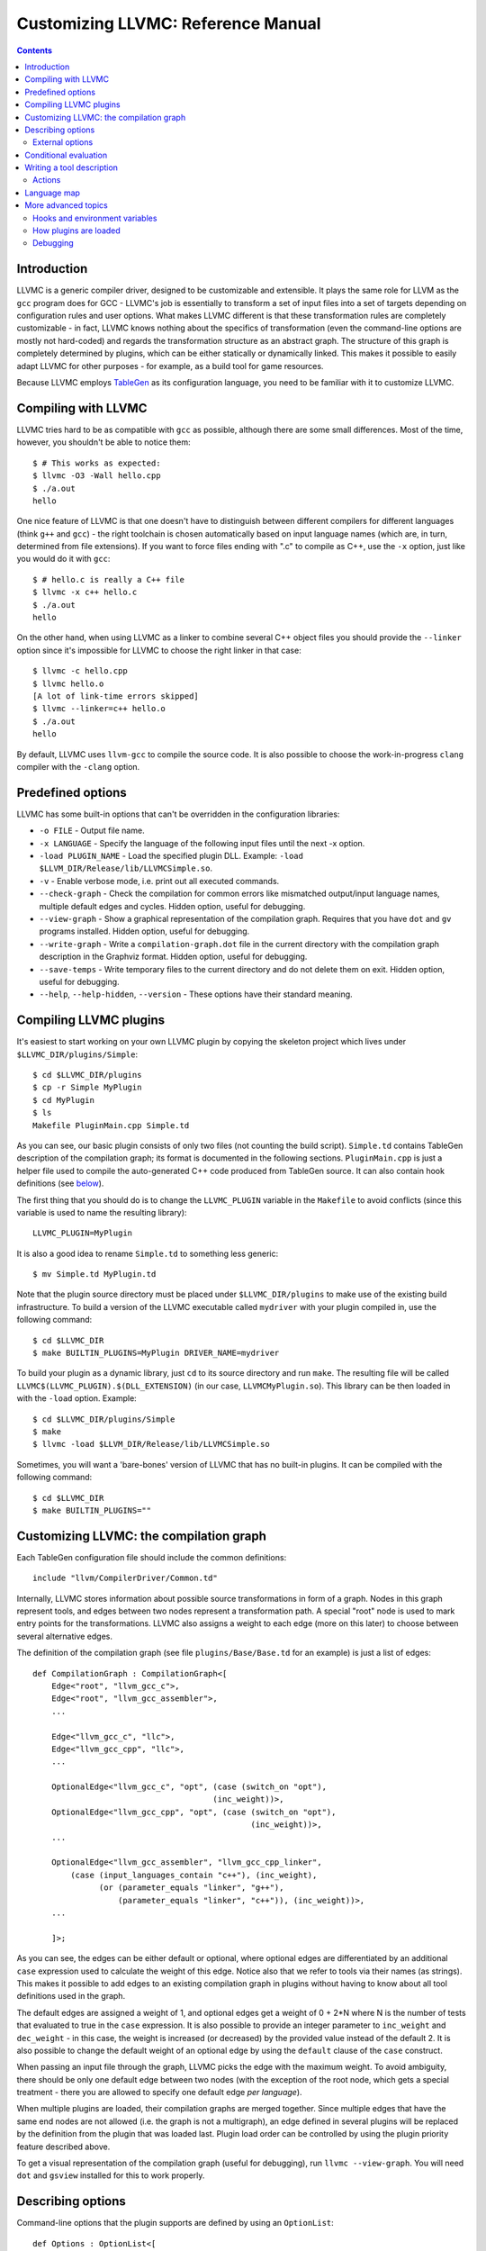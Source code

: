 ===================================
Customizing LLVMC: Reference Manual
===================================
..
   This file was automatically generated by rst2html.
   Please do not edit directly!
   The ReST source lives in the directory 'tools/llvmc/doc'.

.. contents::

.. raw:: html

   <div class="doc_author">
   <p>Written by <a href="mailto:foldr@codedgers.com">Mikhail Glushenkov</a></p>
   </div>

Introduction
============

LLVMC is a generic compiler driver, designed to be customizable and
extensible. It plays the same role for LLVM as the ``gcc`` program
does for GCC - LLVMC's job is essentially to transform a set of input
files into a set of targets depending on configuration rules and user
options. What makes LLVMC different is that these transformation rules
are completely customizable - in fact, LLVMC knows nothing about the
specifics of transformation (even the command-line options are mostly
not hard-coded) and regards the transformation structure as an
abstract graph. The structure of this graph is completely determined
by plugins, which can be either statically or dynamically linked. This
makes it possible to easily adapt LLVMC for other purposes - for
example, as a build tool for game resources.

Because LLVMC employs TableGen_ as its configuration language, you
need to be familiar with it to customize LLVMC.

.. _TableGen: http://llvm.cs.uiuc.edu/docs/TableGenFundamentals.html


Compiling with LLVMC
====================

LLVMC tries hard to be as compatible with ``gcc`` as possible,
although there are some small differences. Most of the time, however,
you shouldn't be able to notice them::

     $ # This works as expected:
     $ llvmc -O3 -Wall hello.cpp
     $ ./a.out
     hello

One nice feature of LLVMC is that one doesn't have to distinguish
between different compilers for different languages (think ``g++`` and
``gcc``) - the right toolchain is chosen automatically based on input
language names (which are, in turn, determined from file
extensions). If you want to force files ending with ".c" to compile as
C++, use the ``-x`` option, just like you would do it with ``gcc``::

      $ # hello.c is really a C++ file
      $ llvmc -x c++ hello.c
      $ ./a.out
      hello

On the other hand, when using LLVMC as a linker to combine several C++
object files you should provide the ``--linker`` option since it's
impossible for LLVMC to choose the right linker in that case::

    $ llvmc -c hello.cpp
    $ llvmc hello.o
    [A lot of link-time errors skipped]
    $ llvmc --linker=c++ hello.o
    $ ./a.out
    hello

By default, LLVMC uses ``llvm-gcc`` to compile the source code. It is
also possible to choose the work-in-progress ``clang`` compiler with
the ``-clang`` option.


Predefined options
==================

LLVMC has some built-in options that can't be overridden in the
configuration libraries:

* ``-o FILE`` - Output file name.

* ``-x LANGUAGE`` - Specify the language of the following input files
  until the next -x option.

* ``-load PLUGIN_NAME`` - Load the specified plugin DLL. Example:
  ``-load $LLVM_DIR/Release/lib/LLVMCSimple.so``.

* ``-v`` - Enable verbose mode, i.e. print out all executed commands.

* ``--check-graph`` - Check the compilation for common errors like
  mismatched output/input language names, multiple default edges and
  cycles. Hidden option, useful for debugging.

* ``--view-graph`` - Show a graphical representation of the compilation
  graph. Requires that you have ``dot`` and ``gv`` programs
  installed. Hidden option, useful for debugging.

* ``--write-graph`` - Write a ``compilation-graph.dot`` file in the
  current directory with the compilation graph description in the
  Graphviz format. Hidden option, useful for debugging.

* ``--save-temps`` - Write temporary files to the current directory
  and do not delete them on exit. Hidden option, useful for debugging.

* ``--help``, ``--help-hidden``, ``--version`` - These options have
  their standard meaning.


Compiling LLVMC plugins
=======================

It's easiest to start working on your own LLVMC plugin by copying the
skeleton project which lives under ``$LLVMC_DIR/plugins/Simple``::

   $ cd $LLVMC_DIR/plugins
   $ cp -r Simple MyPlugin
   $ cd MyPlugin
   $ ls
   Makefile PluginMain.cpp Simple.td

As you can see, our basic plugin consists of only two files (not
counting the build script). ``Simple.td`` contains TableGen
description of the compilation graph; its format is documented in the
following sections. ``PluginMain.cpp`` is just a helper file used to
compile the auto-generated C++ code produced from TableGen source. It
can also contain hook definitions (see `below`__).

__ hooks_

The first thing that you should do is to change the ``LLVMC_PLUGIN``
variable in the ``Makefile`` to avoid conflicts (since this variable
is used to name the resulting library)::

   LLVMC_PLUGIN=MyPlugin

It is also a good idea to rename ``Simple.td`` to something less
generic::

   $ mv Simple.td MyPlugin.td

Note that the plugin source directory must be placed under
``$LLVMC_DIR/plugins`` to make use of the existing build
infrastructure. To build a version of the LLVMC executable called
``mydriver`` with your plugin compiled in, use the following command::

   $ cd $LLVMC_DIR
   $ make BUILTIN_PLUGINS=MyPlugin DRIVER_NAME=mydriver

To build your plugin as a dynamic library, just ``cd`` to its source
directory and run ``make``. The resulting file will be called
``LLVMC$(LLVMC_PLUGIN).$(DLL_EXTENSION)`` (in our case,
``LLVMCMyPlugin.so``). This library can be then loaded in with the
``-load`` option. Example::

    $ cd $LLVMC_DIR/plugins/Simple
    $ make
    $ llvmc -load $LLVM_DIR/Release/lib/LLVMCSimple.so

Sometimes, you will want a 'bare-bones' version of LLVMC that has no
built-in plugins. It can be compiled with the following command::

    $ cd $LLVMC_DIR
    $ make BUILTIN_PLUGINS=""


Customizing LLVMC: the compilation graph
========================================

Each TableGen configuration file should include the common
definitions::

   include "llvm/CompilerDriver/Common.td"

Internally, LLVMC stores information about possible source
transformations in form of a graph. Nodes in this graph represent
tools, and edges between two nodes represent a transformation path. A
special "root" node is used to mark entry points for the
transformations. LLVMC also assigns a weight to each edge (more on
this later) to choose between several alternative edges.

The definition of the compilation graph (see file
``plugins/Base/Base.td`` for an example) is just a list of edges::

    def CompilationGraph : CompilationGraph<[
        Edge<"root", "llvm_gcc_c">,
        Edge<"root", "llvm_gcc_assembler">,
        ...

        Edge<"llvm_gcc_c", "llc">,
        Edge<"llvm_gcc_cpp", "llc">,
        ...

        OptionalEdge<"llvm_gcc_c", "opt", (case (switch_on "opt"),
                                          (inc_weight))>,
        OptionalEdge<"llvm_gcc_cpp", "opt", (case (switch_on "opt"),
                                                  (inc_weight))>,
        ...

        OptionalEdge<"llvm_gcc_assembler", "llvm_gcc_cpp_linker",
            (case (input_languages_contain "c++"), (inc_weight),
                  (or (parameter_equals "linker", "g++"),
                      (parameter_equals "linker", "c++")), (inc_weight))>,
        ...

        ]>;

As you can see, the edges can be either default or optional, where
optional edges are differentiated by an additional ``case`` expression
used to calculate the weight of this edge. Notice also that we refer
to tools via their names (as strings). This makes it possible to add
edges to an existing compilation graph in plugins without having to
know about all tool definitions used in the graph.

The default edges are assigned a weight of 1, and optional edges get a
weight of 0 + 2*N where N is the number of tests that evaluated to
true in the ``case`` expression. It is also possible to provide an
integer parameter to ``inc_weight`` and ``dec_weight`` - in this case,
the weight is increased (or decreased) by the provided value instead
of the default 2. It is also possible to change the default weight of
an optional edge by using the ``default`` clause of the ``case``
construct.

When passing an input file through the graph, LLVMC picks the edge
with the maximum weight. To avoid ambiguity, there should be only one
default edge between two nodes (with the exception of the root node,
which gets a special treatment - there you are allowed to specify one
default edge *per language*).

When multiple plugins are loaded, their compilation graphs are merged
together. Since multiple edges that have the same end nodes are not
allowed (i.e. the graph is not a multigraph), an edge defined in
several plugins will be replaced by the definition from the plugin
that was loaded last. Plugin load order can be controlled by using the
plugin priority feature described above.

To get a visual representation of the compilation graph (useful for
debugging), run ``llvmc --view-graph``. You will need ``dot`` and
``gsview`` installed for this to work properly.

Describing options
==================

Command-line options that the plugin supports are defined by using an
``OptionList``::

    def Options : OptionList<[
    (switch_option "E", (help "Help string")),
    (alias_option "quiet", "q")
    ...
    ]>;

As you can see, the option list is just a list of DAGs, where each DAG
is an option description consisting of the option name and some
properties. A plugin can define more than one option list (they are
all merged together in the end), which can be handy if one wants to
separate option groups syntactically.

* Possible option types:

   - ``switch_option`` - a simple boolean switch without arguments, for example
     ``-O2`` or ``-time``. At most one occurrence is allowed.

   - ``parameter_option`` - option that takes one argument, for example
     ``-std=c99``. It is also allowed to use spaces instead of the equality
     sign: ``-std c99``. At most one occurrence is allowed.

   - ``parameter_list_option`` - same as the above, but more than one option
     occurence is allowed.

   - ``prefix_option`` - same as the parameter_option, but the option name and
     argument do not have to be separated. Example: ``-ofile``. This can be also
     specified as ``-o file``; however, ``-o=file`` will be parsed incorrectly
     (``=file`` will be interpreted as option value). At most one occurrence is
     allowed.

   - ``prefix_list_option`` - same as the above, but more than one occurence of
     the option is allowed; example: ``-lm -lpthread``.

   - ``alias_option`` - a special option type for creating aliases. Unlike other
     option types, aliases are not allowed to have any properties besides the
     aliased option name. Usage example: ``(alias_option "preprocess", "E")``


* Possible option properties:

   - ``help`` - help string associated with this option. Used for ``--help``
     output.

   - ``required`` - this option must be specified exactly once (or, in case of
     the list options without the ``multi_val`` property, at least
     once). Incompatible with ``zero_or_one`` and ``one_or_more``.

   - ``one_or_more`` - the option must be specified at least one time. Useful
     only for list options in conjunction with ``multi_val``; for ordinary lists
     it is synonymous with ``required``. Incompatible with ``required`` and
     ``zero_or_one``.

   - ``zero_or_one`` - the option can be specified zero or one times. Useful
     only for list options in conjunction with ``multi_val``. Incompatible with
     ``required`` and ``one_or_more``.

   - ``hidden`` - the description of this option will not appear in
     the ``--help`` output (but will appear in the ``--help-hidden``
     output).

   - ``really_hidden`` - the option will not be mentioned in any help
     output.

   - ``multi_val n`` - this option takes *n* arguments (can be useful in some
     special cases). Usage example: ``(parameter_list_option "foo", (multi_val
     3))``. Only list options can have this attribute; you can, however, use
     the ``one_or_more`` and ``zero_or_one`` properties.

   - ``extern`` - this option is defined in some other plugin, see below.

External options
----------------

Sometimes, when linking several plugins together, one plugin needs to
access options defined in some other plugin. Because of the way
options are implemented, such options must be marked as
``extern``. This is what the ``extern`` option property is
for. Example::

     ...
     (switch_option "E", (extern))
     ...

See also the section on plugin `priorities`__.

__ priorities_

.. _case:

Conditional evaluation
======================

The 'case' construct is the main means by which programmability is
achieved in LLVMC. It can be used to calculate edge weights, program
actions and modify the shell commands to be executed. The 'case'
expression is designed after the similarly-named construct in
functional languages and takes the form ``(case (test_1), statement_1,
(test_2), statement_2, ... (test_N), statement_N)``. The statements
are evaluated only if the corresponding tests evaluate to true.

Examples::

    // Edge weight calculation

    // Increases edge weight by 5 if "-A" is provided on the
    // command-line, and by 5 more if "-B" is also provided.
    (case
        (switch_on "A"), (inc_weight 5),
        (switch_on "B"), (inc_weight 5))


    // Tool command line specification

    // Evaluates to "cmdline1" if the option "-A" is provided on the
    // command line; to "cmdline2" if "-B" is provided;
    // otherwise to "cmdline3".

    (case
        (switch_on "A"), "cmdline1",
        (switch_on "B"), "cmdline2",
        (default), "cmdline3")

Note the slight difference in 'case' expression handling in contexts
of edge weights and command line specification - in the second example
the value of the ``"B"`` switch is never checked when switch ``"A"`` is
enabled, and the whole expression always evaluates to ``"cmdline1"`` in
that case.

Case expressions can also be nested, i.e. the following is legal::

    (case (switch_on "E"), (case (switch_on "o"), ..., (default), ...)
          (default), ...)

You should, however, try to avoid doing that because it hurts
readability. It is usually better to split tool descriptions and/or
use TableGen inheritance instead.

* Possible tests are:

  - ``switch_on`` - Returns true if a given command-line switch is
    provided by the user. Example: ``(switch_on "opt")``.

  - ``parameter_equals`` - Returns true if a command-line parameter equals
    a given value.
    Example: ``(parameter_equals "W", "all")``.

  - ``element_in_list`` - Returns true if a command-line parameter
    list contains a given value.
    Example: ``(parameter_in_list "l", "pthread")``.

  - ``input_languages_contain`` - Returns true if a given language
    belongs to the current input language set.
    Example: ``(input_languages_contain "c++")``.

  - ``in_language`` - Evaluates to true if the input file language
    equals to the argument. At the moment works only with ``cmd_line``
    and ``actions`` (on non-join nodes).
    Example: ``(in_language "c++")``.

  - ``not_empty`` - Returns true if a given option (which should be
    either a parameter or a parameter list) is set by the
    user.
    Example: ``(not_empty "o")``.

  - ``empty`` - The opposite of ``not_empty``. Equivalent to ``(not (not_empty
    X))``. Provided for convenience.

  - ``default`` - Always evaluates to true. Should always be the last
    test in the ``case`` expression.

  - ``and`` - A standard logical combinator that returns true iff all
    of its arguments return true. Used like this: ``(and (test1),
    (test2), ... (testN))``. Nesting of ``and`` and ``or`` is allowed,
    but not encouraged.

  - ``or`` - Another logical combinator that returns true only if any
    one of its arguments returns true. Example: ``(or (test1),
    (test2), ... (testN))``.


Writing a tool description
==========================

As was said earlier, nodes in the compilation graph represent tools,
which are described separately. A tool definition looks like this
(taken from the ``include/llvm/CompilerDriver/Tools.td`` file)::

  def llvm_gcc_cpp : Tool<[
      (in_language "c++"),
      (out_language "llvm-assembler"),
      (output_suffix "bc"),
      (cmd_line "llvm-g++ -c $INFILE -o $OUTFILE -emit-llvm"),
      (sink)
      ]>;

This defines a new tool called ``llvm_gcc_cpp``, which is an alias for
``llvm-g++``. As you can see, a tool definition is just a list of
properties; most of them should be self-explanatory. The ``sink``
property means that this tool should be passed all command-line
options that aren't mentioned in the option list.

The complete list of all currently implemented tool properties follows.

* Possible tool properties:

  - ``in_language`` - input language name. Can be either a string or a
    list, in case the tool supports multiple input languages.

  - ``out_language`` - output language name. Tools are not allowed to
    have multiple output languages.

  - ``output_suffix`` - output file suffix. Can also be changed
    dynamically, see documentation on actions.

  - ``cmd_line`` - the actual command used to run the tool. You can
    use ``$INFILE`` and ``$OUTFILE`` variables, output redirection
    with ``>``, hook invocations (``$CALL``), environment variables
    (via ``$ENV``) and the ``case`` construct.

  - ``join`` - this tool is a "join node" in the graph, i.e. it gets a
    list of input files and joins them together. Used for linkers.

  - ``sink`` - all command-line options that are not handled by other
    tools are passed to this tool.

  - ``actions`` - A single big ``case`` expression that specifies how
    this tool reacts on command-line options (described in more detail
    below).

Actions
-------

A tool often needs to react to command-line options, and this is
precisely what the ``actions`` property is for. The next example
illustrates this feature::

  def llvm_gcc_linker : Tool<[
      (in_language "object-code"),
      (out_language "executable"),
      (output_suffix "out"),
      (cmd_line "llvm-gcc $INFILE -o $OUTFILE"),
      (join),
      (actions (case (not_empty "L"), (forward "L"),
                     (not_empty "l"), (forward "l"),
                     (not_empty "dummy"),
                               [(append_cmd "-dummy1"), (append_cmd "-dummy2")])
      ]>;

The ``actions`` tool property is implemented on top of the omnipresent
``case`` expression. It associates one or more different *actions*
with given conditions - in the example, the actions are ``forward``,
which forwards a given option unchanged, and ``append_cmd``, which
appends a given string to the tool execution command. Multiple actions
can be associated with a single condition by using a list of actions
(used in the example to append some dummy options). The same ``case``
construct can also be used in the ``cmd_line`` property to modify the
tool command line.

The "join" property used in the example means that this tool behaves
like a linker.

The list of all possible actions follows.

* Possible actions:

   - ``append_cmd`` - append a string to the tool invocation
     command.
     Example: ``(case (switch_on "pthread"), (append_cmd
     "-lpthread"))``

   - ``error` - exit with error.
     Example: ``(error "Mixing -c and -S is not allowed!")``.

   - ``forward`` - forward an option unchanged.
     Example: ``(forward "Wall")``.

   - ``forward_as`` - Change the name of an option, but forward the
     argument unchanged.
     Example: ``(forward_as "O0" "--disable-optimization")``.

   - ``output_suffix`` - modify the output suffix of this
     tool.
     Example: ``(output_suffix "i")``.

   - ``stop_compilation`` - stop compilation after this tool processes
     its input. Used without arguments.

   - ``unpack_values`` - used for for splitting and forwarding
     comma-separated lists of options, e.g. ``-Wa,-foo=bar,-baz`` is
     converted to ``-foo=bar -baz`` and appended to the tool invocation
     command.
     Example: ``(unpack_values "Wa,")``.

Language map
============

If you are adding support for a new language to LLVMC, you'll need to
modify the language map, which defines mappings from file extensions
to language names. It is used to choose the proper toolchain(s) for a
given input file set. Language map definition looks like this::

    def LanguageMap : LanguageMap<
        [LangToSuffixes<"c++", ["cc", "cp", "cxx", "cpp", "CPP", "c++", "C"]>,
         LangToSuffixes<"c", ["c"]>,
         ...
        ]>;

For example, without those definitions the following command wouldn't work::

    $ llvmc hello.cpp
    llvmc: Unknown suffix: cpp

The language map entries should be added only for tools that are
linked with the root node. Since tools are not allowed to have
multiple output languages, for nodes "inside" the graph the input and
output languages should match. This is enforced at compile-time.


More advanced topics
====================

.. _hooks:

Hooks and environment variables
-------------------------------

Normally, LLVMC executes programs from the system ``PATH``. Sometimes,
this is not sufficient: for example, we may want to specify tool paths
or names in the configuration file. This can be easily achieved via
the hooks mechanism. To write your own hooks, just add their
definitions to the ``PluginMain.cpp`` or drop a ``.cpp`` file into the
your plugin directory. Hooks should live in the ``hooks`` namespace
and have the signature ``std::string hooks::MyHookName ([const char*
Arg0 [ const char* Arg2 [, ...]]])``. They can be used from the
``cmd_line`` tool property::

    (cmd_line "$CALL(MyHook)/path/to/file -o $CALL(AnotherHook)")

To pass arguments to hooks, use the following syntax::

    (cmd_line "$CALL(MyHook, 'Arg1', 'Arg2', 'Arg # 3')/path/to/file -o1 -o2")

It is also possible to use environment variables in the same manner::

   (cmd_line "$ENV(VAR1)/path/to/file -o $ENV(VAR2)")

To change the command line string based on user-provided options use
the ``case`` expression (documented `above`__)::

    (cmd_line
      (case
        (switch_on "E"),
           "llvm-g++ -E -x c $INFILE -o $OUTFILE",
        (default),
           "llvm-g++ -c -x c $INFILE -o $OUTFILE -emit-llvm"))

__ case_

.. _priorities:

How plugins are loaded
----------------------

It is possible for LLVMC plugins to depend on each other. For example,
one can create edges between nodes defined in some other plugin. To
make this work, however, that plugin should be loaded first. To
achieve this, the concept of plugin priority was introduced. By
default, every plugin has priority zero; to specify the priority
explicitly, put the following line in your plugin's TableGen file::

    def Priority : PluginPriority<$PRIORITY_VALUE>;
    # Where PRIORITY_VALUE is some integer > 0

Plugins are loaded in order of their (increasing) priority, starting
with 0. Therefore, the plugin with the highest priority value will be
loaded last.

Debugging
---------

When writing LLVMC plugins, it can be useful to get a visual view of
the resulting compilation graph. This can be achieved via the command
line option ``--view-graph``. This command assumes that Graphviz_ and
Ghostview_ are installed. There is also a ``--dump-graph`` option that
creates a Graphviz source file (``compilation-graph.dot``) in the
current directory.

Another useful ``llvmc`` option is ``--check-graph``. It checks the
compilation graph for common errors like mismatched output/input
language names, multiple default edges and cycles. These checks can't
be performed at compile-time because the plugins can load code
dynamically. When invoked with ``--check-graph``, ``llvmc`` doesn't
perform any compilation tasks and returns the number of encountered
errors as its status code.

.. _Graphviz: http://www.graphviz.org/
.. _Ghostview: http://pages.cs.wisc.edu/~ghost/

.. raw:: html

   <hr />
   <address>
   <a href="http://jigsaw.w3.org/css-validator/check/referer">
   <img src="http://jigsaw.w3.org/css-validator/images/vcss-blue"
      alt="Valid CSS" /></a>
   <a href="http://validator.w3.org/check?uri=referer">
   <img src="http://www.w3.org/Icons/valid-xhtml10-blue"
      alt="Valid XHTML 1.0 Transitional"/></a>

   <a href="mailto:foldr@codedgers.com">Mikhail Glushenkov</a><br />
   <a href="http://llvm.org">LLVM Compiler Infrastructure</a><br />

   Last modified: $Date: 2008-12-11 11:34:48 -0600 (Thu, 11 Dec 2008) $
   </address>
